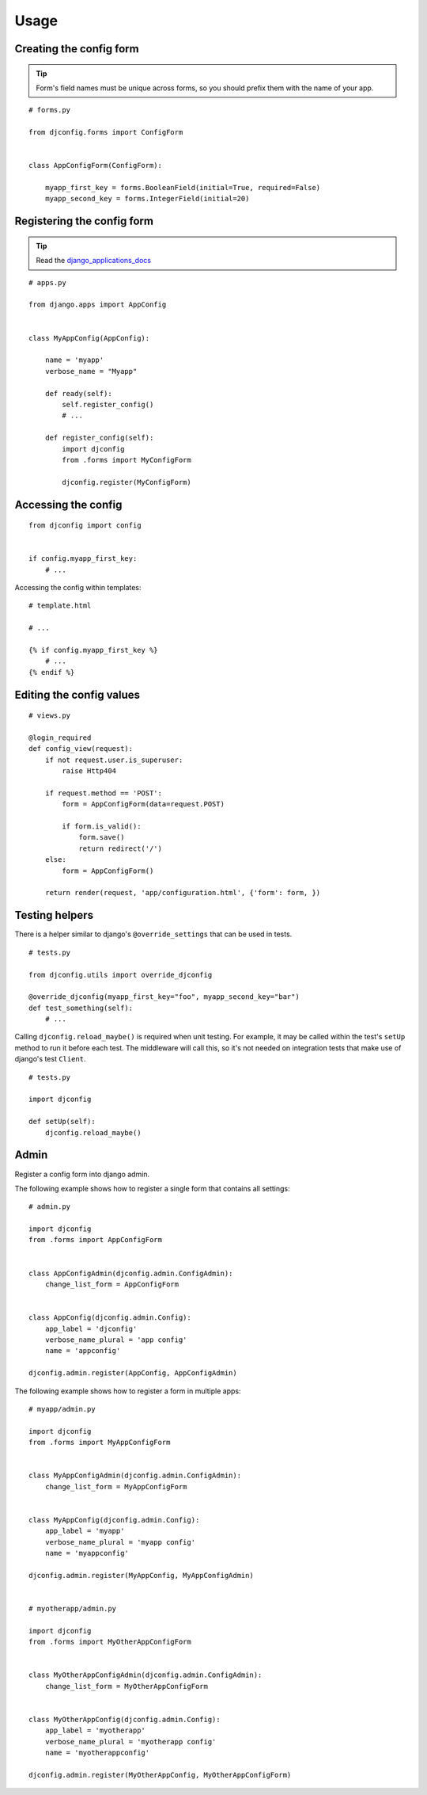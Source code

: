 .. _usage:

Usage
=====

Creating the config form
------------------------

.. Tip:: Form's field names must be unique across forms,
          so you should prefix them with the name of your app.

::

    # forms.py

    from djconfig.forms import ConfigForm


    class AppConfigForm(ConfigForm):

        myapp_first_key = forms.BooleanField(initial=True, required=False)
        myapp_second_key = forms.IntegerField(initial=20)

Registering the config form
---------------------------

.. Tip:: Read the django_applications_docs_

.. _django_applications_docs: https://docs.djangoproject.com/en/1.8/ref/applications/

::

    # apps.py

    from django.apps import AppConfig


    class MyAppConfig(AppConfig):

        name = 'myapp'
        verbose_name = "Myapp"

        def ready(self):
            self.register_config()
            # ...

        def register_config(self):
            import djconfig
            from .forms import MyConfigForm

            djconfig.register(MyConfigForm)

Accessing the config
--------------------

::

    from djconfig import config


    if config.myapp_first_key:
        # ...

Accessing the config within templates:

::

    # template.html

    # ...

    {% if config.myapp_first_key %}
        # ...
    {% endif %}

Editing the config values
-------------------------

::

    # views.py

    @login_required
    def config_view(request):
        if not request.user.is_superuser:
            raise Http404

        if request.method == 'POST':
            form = AppConfigForm(data=request.POST)

            if form.is_valid():
                form.save()
                return redirect('/')
        else:
            form = AppConfigForm()

        return render(request, 'app/configuration.html', {'form': form, })

Testing helpers
---------------

There is a helper similar to django's ``@override_settings`` that can be used in tests.

::

    # tests.py

    from djconfig.utils import override_djconfig

    @override_djconfig(myapp_first_key="foo", myapp_second_key="bar")
    def test_something(self):
        # ...

Calling ``djconfig.reload_maybe()`` is required when
unit testing. For example, it may be called within
the test's ``setUp`` method to run it before each test.
The middleware will call this, so it's not needed
on integration tests that make use of django's test ``Client``.

::

    # tests.py

    import djconfig

    def setUp(self):
        djconfig.reload_maybe()

Admin
-----

Register a config form into django admin.

The following example shows how to register a single form that
contains all settings:

::

    # admin.py

    import djconfig
    from .forms import AppConfigForm


    class AppConfigAdmin(djconfig.admin.ConfigAdmin):
        change_list_form = AppConfigForm


    class AppConfig(djconfig.admin.Config):
        app_label = 'djconfig'
        verbose_name_plural = 'app config'
        name = 'appconfig'

    djconfig.admin.register(AppConfig, AppConfigAdmin)

The following example shows how to register a form in multiple apps:

::

    # myapp/admin.py

    import djconfig
    from .forms import MyAppConfigForm


    class MyAppConfigAdmin(djconfig.admin.ConfigAdmin):
        change_list_form = MyAppConfigForm


    class MyAppConfig(djconfig.admin.Config):
        app_label = 'myapp'
        verbose_name_plural = 'myapp config'
        name = 'myappconfig'

    djconfig.admin.register(MyAppConfig, MyAppConfigAdmin)


    # myotherapp/admin.py

    import djconfig
    from .forms import MyOtherAppConfigForm


    class MyOtherAppConfigAdmin(djconfig.admin.ConfigAdmin):
        change_list_form = MyOtherAppConfigForm


    class MyOtherAppConfig(djconfig.admin.Config):
        app_label = 'myotherapp'
        verbose_name_plural = 'myotherapp config'
        name = 'myotherappconfig'

    djconfig.admin.register(MyOtherAppConfig, MyOtherAppConfigForm)

